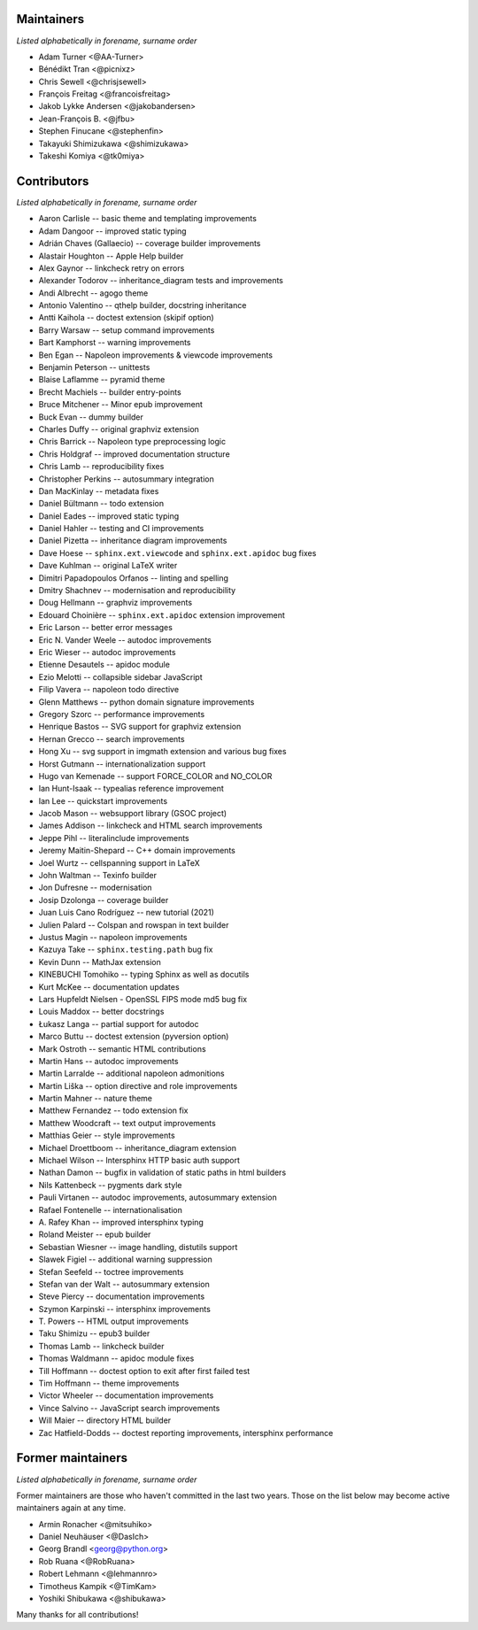 Maintainers
===========

*Listed alphabetically in forename, surname order*

* Adam Turner <@AA-Turner>
* Bénédikt Tran <@picnixz>
* Chris Sewell <@chrisjsewell>
* François Freitag <@francoisfreitag>
* Jakob Lykke Andersen <@jakobandersen>
* Jean-François B. <@jfbu>
* Stephen Finucane <@stephenfin>
* Takayuki Shimizukawa <@shimizukawa>
* Takeshi Komiya <@tk0miya>

Contributors
============

*Listed alphabetically in forename, surname order*

* Aaron Carlisle -- basic theme and templating improvements
* Adam Dangoor -- improved static typing
* Adrián Chaves (Gallaecio) -- coverage builder improvements
* Alastair Houghton -- Apple Help builder
* Alex Gaynor -- linkcheck retry on errors
* Alexander Todorov -- inheritance_diagram tests and improvements
* Andi Albrecht -- agogo theme
* Antonio Valentino -- qthelp builder, docstring inheritance
* Antti Kaihola -- doctest extension (skipif option)
* Barry Warsaw -- setup command improvements
* Bart Kamphorst -- warning improvements
* Ben Egan -- Napoleon improvements & viewcode improvements
* Benjamin Peterson -- unittests
* Blaise Laflamme -- pyramid theme
* Brecht Machiels -- builder entry-points
* Bruce Mitchener -- Minor epub improvement
* Buck Evan -- dummy builder
* Charles Duffy -- original graphviz extension
* Chris Barrick -- Napoleon type preprocessing logic
* Chris Holdgraf -- improved documentation structure
* Chris Lamb -- reproducibility fixes
* Christopher Perkins -- autosummary integration
* Dan MacKinlay -- metadata fixes
* Daniel Bültmann -- todo extension
* Daniel Eades -- improved static typing
* Daniel Hahler -- testing and CI improvements
* Daniel Pizetta -- inheritance diagram improvements
* Dave Hoese -- ``sphinx.ext.viewcode`` and ``sphinx.ext.apidoc`` bug fixes
* Dave Kuhlman -- original LaTeX writer
* Dimitri Papadopoulos Orfanos -- linting and spelling
* Dmitry Shachnev -- modernisation and reproducibility
* Doug Hellmann -- graphviz improvements
* Edouard Choinière -- ``sphinx.ext.apidoc`` extension improvement
* Eric Larson -- better error messages
* Eric N. Vander Weele -- autodoc improvements
* Eric Wieser -- autodoc improvements
* Etienne Desautels -- apidoc module
* Ezio Melotti -- collapsible sidebar JavaScript
* Filip Vavera -- napoleon todo directive
* Glenn Matthews -- python domain signature improvements
* Gregory Szorc -- performance improvements
* Henrique Bastos -- SVG support for graphviz extension
* Hernan Grecco -- search improvements
* Hong Xu -- svg support in imgmath extension and various bug fixes
* Horst Gutmann -- internationalization support
* Hugo van Kemenade -- support FORCE_COLOR and NO_COLOR
* Ian Hunt-Isaak -- typealias reference improvement
* Ian Lee -- quickstart improvements
* Jacob Mason -- websupport library (GSOC project)
* James Addison -- linkcheck and HTML search improvements
* Jeppe Pihl -- literalinclude improvements
* Jeremy Maitin-Shepard -- C++ domain improvements
* Joel Wurtz -- cellspanning support in LaTeX
* John Waltman -- Texinfo builder
* Jon Dufresne -- modernisation
* Josip Dzolonga -- coverage builder
* Juan Luis Cano Rodríguez -- new tutorial (2021)
* Julien Palard -- Colspan and rowspan in text builder
* Justus Magin -- napoleon improvements
* Kazuya Take -- ``sphinx.testing.path`` bug fix
* Kevin Dunn -- MathJax extension
* KINEBUCHI Tomohiko -- typing Sphinx as well as docutils
* Kurt McKee -- documentation updates
* Lars Hupfeldt Nielsen - OpenSSL FIPS mode md5 bug fix
* Louis Maddox -- better docstrings
* Łukasz Langa -- partial support for autodoc
* Marco Buttu -- doctest extension (pyversion option)
* Mark Ostroth -- semantic HTML contributions
* Martin Hans -- autodoc improvements
* Martin Larralde -- additional napoleon admonitions
* Martin Liška -- option directive and role improvements
* Martin Mahner -- nature theme
* Matthew Fernandez -- todo extension fix
* Matthew Woodcraft -- text output improvements
* Matthias Geier -- style improvements
* Michael Droettboom -- inheritance_diagram extension
* Michael Wilson -- Intersphinx HTTP basic auth support
* Nathan Damon -- bugfix in validation of static paths in html builders
* Nils Kattenbeck -- pygments dark style
* Pauli Virtanen -- autodoc improvements, autosummary extension
* Rafael Fontenelle -- internationalisation
* \A. Rafey Khan -- improved intersphinx typing
* Roland Meister -- epub builder
* Sebastian Wiesner -- image handling, distutils support
* Slawek Figiel -- additional warning suppression
* Stefan Seefeld -- toctree improvements
* Stefan van der Walt -- autosummary extension
* Steve Piercy -- documentation improvements
* Szymon Karpinski -- intersphinx improvements
* \T. Powers -- HTML output improvements
* Taku Shimizu -- epub3 builder
* Thomas Lamb -- linkcheck builder
* Thomas Waldmann -- apidoc module fixes
* Till Hoffmann -- doctest option to exit after first failed test
* Tim Hoffmann -- theme improvements
* Victor Wheeler -- documentation improvements
* Vince Salvino -- JavaScript search improvements
* Will Maier -- directory HTML builder
* Zac Hatfield-Dodds -- doctest reporting improvements, intersphinx performance

Former maintainers
==================

*Listed alphabetically in forename, surname order*

Former maintainers are those who haven't committed in the last two years.
Those on the list below may become active maintainers again at any time.

* Armin Ronacher <@mitsuhiko>
* Daniel Neuhäuser <@DasIch>
* Georg Brandl <georg@python.org>
* Rob Ruana <@RobRuana>
* Robert Lehmann <@lehmannro>
* Timotheus Kampik <@TimKam>
* Yoshiki Shibukawa <@shibukawa>

Many thanks for all contributions!
